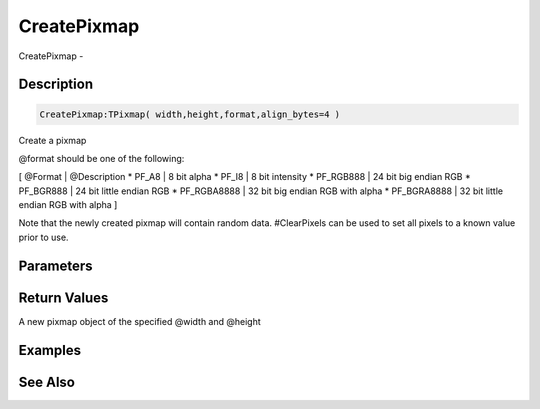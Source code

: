 .. _func_graphics_pixmaps_createpixmap:

============
CreatePixmap
============

CreatePixmap - 

Description
===========

.. code-block:: blitzmax

    CreatePixmap:TPixmap( width,height,format,align_bytes=4 )

Create a pixmap

@format should be one of the following:

[ @Format | @Description
* PF_A8 | 8 bit alpha
* PF_I8 | 8 bit intensity
* PF_RGB888 | 24 bit big endian RGB
* PF_BGR888 | 24 bit little endian RGB
* PF_RGBA8888 | 32 bit big endian RGB with alpha
* PF_BGRA8888 | 32 bit little endian RGB with alpha
]

Note that the newly created pixmap will contain random data. #ClearPixels can
be used to set all pixels to a known value prior to use.

Parameters
==========

Return Values
=============

A new pixmap object of the specified @width and @height

Examples
========

See Also
========




